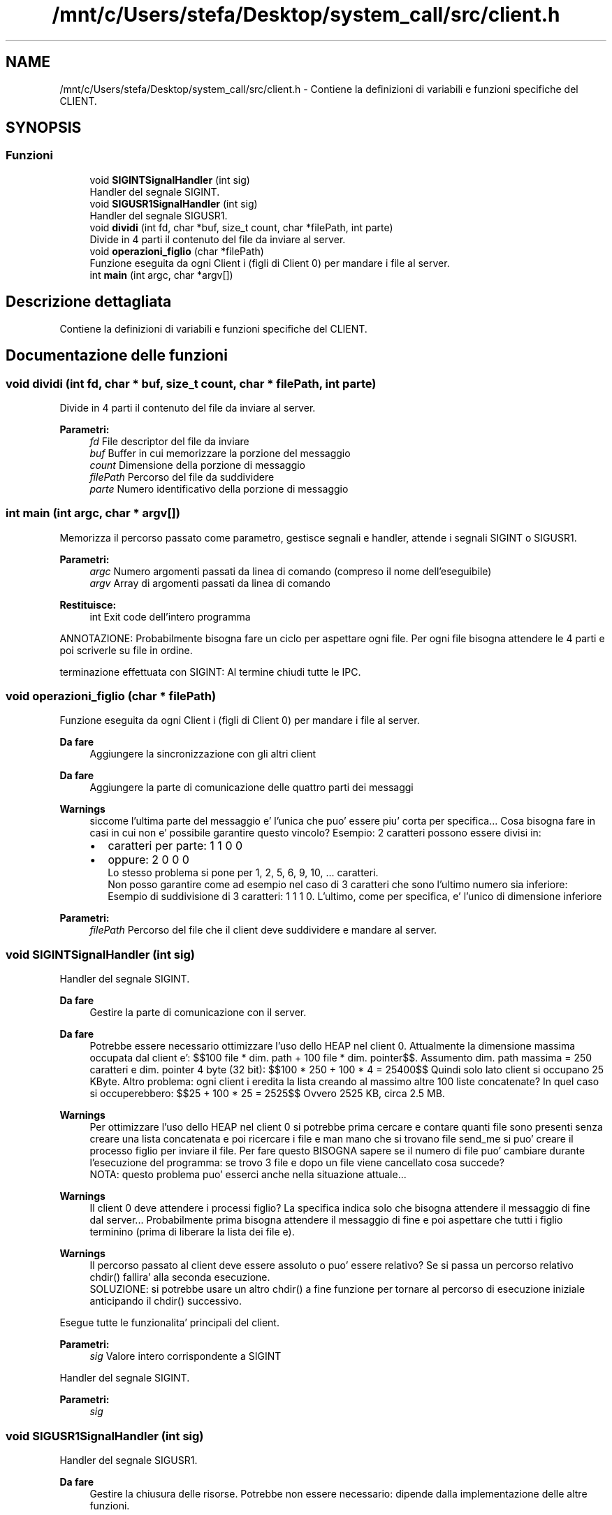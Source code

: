 .TH "/mnt/c/Users/stefa/Desktop/system_call/src/client.h" 3 "Sab 9 Apr 2022" "Version 0.0.1" "SYSTEM_CALL" \" -*- nroff -*-
.ad l
.nh
.SH NAME
/mnt/c/Users/stefa/Desktop/system_call/src/client.h \- Contiene la definizioni di variabili e funzioni specifiche del CLIENT\&.  

.SH SYNOPSIS
.br
.PP
.SS "Funzioni"

.in +1c
.ti -1c
.RI "void \fBSIGINTSignalHandler\fP (int sig)"
.br
.RI "Handler del segnale SIGINT\&. "
.ti -1c
.RI "void \fBSIGUSR1SignalHandler\fP (int sig)"
.br
.RI "Handler del segnale SIGUSR1\&. "
.ti -1c
.RI "void \fBdividi\fP (int fd, char *buf, size_t count, char *filePath, int parte)"
.br
.RI "Divide in 4 parti il contenuto del file da inviare al server\&. "
.ti -1c
.RI "void \fBoperazioni_figlio\fP (char *filePath)"
.br
.RI "Funzione eseguita da ogni Client i (figli di Client 0) per mandare i file al server\&. "
.ti -1c
.RI "int \fBmain\fP (int argc, char *argv[])"
.br
.in -1c
.SH "Descrizione dettagliata"
.PP 
Contiene la definizioni di variabili e funzioni specifiche del CLIENT\&. 


.SH "Documentazione delle funzioni"
.PP 
.SS "void dividi (int fd, char * buf, size_t count, char * filePath, int parte)"

.PP
Divide in 4 parti il contenuto del file da inviare al server\&. 
.PP
\fBParametri:\fP
.RS 4
\fIfd\fP File descriptor del file da inviare 
.br
\fIbuf\fP Buffer in cui memorizzare la porzione del messaggio 
.br
\fIcount\fP Dimensione della porzione di messaggio 
.br
\fIfilePath\fP Percorso del file da suddividere 
.br
\fIparte\fP Numero identificativo della porzione di messaggio 
.RE
.PP

.SS "int main (int argc, char * argv[])"
Memorizza il percorso passato come parametro, gestisce segnali e handler, attende i segnali SIGINT o SIGUSR1\&.
.PP
\fBParametri:\fP
.RS 4
\fIargc\fP Numero argomenti passati da linea di comando (compreso il nome dell'eseguibile) 
.br
\fIargv\fP Array di argomenti passati da linea di comando 
.RE
.PP
\fBRestituisce:\fP
.RS 4
int Exit code dell'intero programma
.RE
.PP
ANNOTAZIONE: Probabilmente bisogna fare un ciclo per aspettare ogni file\&. Per ogni file bisogna attendere le 4 parti e poi scriverle su file in ordine\&.
.PP
terminazione effettuata con SIGINT: Al termine chiudi tutte le IPC\&. 
.SS "void operazioni_figlio (char * filePath)"

.PP
Funzione eseguita da ogni Client i (figli di Client 0) per mandare i file al server\&. 
.PP
\fBDa fare\fP
.RS 4
Aggiungere la sincronizzazione con gli altri client
.RE
.PP
.PP
\fBDa fare\fP
.RS 4
Aggiungere la parte di comunicazione delle quattro parti dei messaggi
.RE
.PP
.PP
\fBWarnings\fP
.RS 4
siccome l'ultima parte del messaggio e' l'unica che puo' essere piu' corta per specifica\&.\&.\&. Cosa bisogna fare in casi in cui non e' possibile garantire questo vincolo? Esempio: 2 caratteri possono essere divisi in:
.IP "\(bu" 2
caratteri per parte: 1 1 0 0
.IP "\(bu" 2
oppure: 2 0 0 0 
.br
 Lo stesso problema si pone per 1, 2, 5, 6, 9, 10, \&.\&.\&. caratteri\&. 
.br
 Non posso garantire come ad esempio nel caso di 3 caratteri che sono l'ultimo numero sia inferiore: Esempio di suddivisione di 3 caratteri: 1 1 1 0\&. L'ultimo, come per specifica, e' l'unico di dimensione inferiore
.PP
.RE
.PP
.PP
\fBParametri:\fP
.RS 4
\fIfilePath\fP Percorso del file che il client deve suddividere e mandare al server\&. 
.RE
.PP

.SS "void SIGINTSignalHandler (int sig)"

.PP
Handler del segnale SIGINT\&. 
.PP
\fBDa fare\fP
.RS 4
Gestire la parte di comunicazione con il server\&.
.RE
.PP
.PP
\fBDa fare\fP
.RS 4
Potrebbe essere necessario ottimizzare l'uso dello HEAP nel client 0\&. Attualmente la dimensione massima occupata dal client e': $$100 file * dim\&. path + 100 file * dim\&. pointer$$\&. Assumento dim\&. path massima = 250 caratteri e dim\&. pointer 4 byte (32 bit): $$100 * 250 + 100 * 4 = 25400$$ Quindi solo lato client si occupano 25 KByte\&. Altro problema: ogni client i eredita la lista creando al massimo altre 100 liste concatenate? In quel caso si occuperebbero: $$25 + 100 * 25 = 2525$$ Ovvero 2525 KB, circa 2\&.5 MB\&.
.RE
.PP
.PP
\fBWarnings\fP
.RS 4
Per ottimizzare l'uso dello HEAP nel client 0 si potrebbe prima cercare e contare quanti file sono presenti senza creare una lista concatenata e poi ricercare i file e man mano che si trovano file send_me si puo' creare il processo figlio per inviare il file\&. Per fare questo BISOGNA sapere se il numero di file puo' cambiare durante l'esecuzione del programma: se trovo 3 file e dopo un file viene cancellato cosa succede? 
.br
 NOTA: questo problema puo' esserci anche nella situazione attuale\&.\&.\&.
.RE
.PP
.PP
\fBWarnings\fP
.RS 4
Il client 0 deve attendere i processi figlio? La specifica indica solo che bisogna attendere il messaggio di fine dal server\&.\&.\&. Probabilmente prima bisogna attendere il messaggio di fine e poi aspettare che tutti i figlio terminino (prima di liberare la lista dei file e)\&.
.RE
.PP
.PP
\fBWarnings\fP
.RS 4
Il percorso passato al client deve essere assoluto o puo' essere relativo? Se si passa un percorso relativo chdir() fallira' alla seconda esecuzione\&. 
.br
 SOLUZIONE: si potrebbe usare un altro chdir() a fine funzione per tornare al percorso di esecuzione iniziale anticipando il chdir() successivo\&.
.RE
.PP
.PP
Esegue tutte le funzionalita' principali del client\&.
.PP
\fBParametri:\fP
.RS 4
\fIsig\fP Valore intero corrispondente a SIGINT
.RE
.PP
Handler del segnale SIGINT\&.
.PP
\fBParametri:\fP
.RS 4
\fIsig\fP 
.RE
.PP

.SS "void SIGUSR1SignalHandler (int sig)"

.PP
Handler del segnale SIGUSR1\&. 
.PP
\fBDa fare\fP
.RS 4
Gestire la chiusura delle risorse\&. Potrebbe non essere necessario: dipende dalla implementazione delle altre funzioni\&.
.RE
.PP
.PP
Termina il processo del client 0\&.
.PP
\fBParametri:\fP
.RS 4
\fIsig\fP Valore intero corrispondente a SIGUSR1 
.RE
.PP

.SH "Autore"
.PP 
Generato automaticamente da Doxygen per SYSTEM_CALL a partire dal codice sorgente\&.
